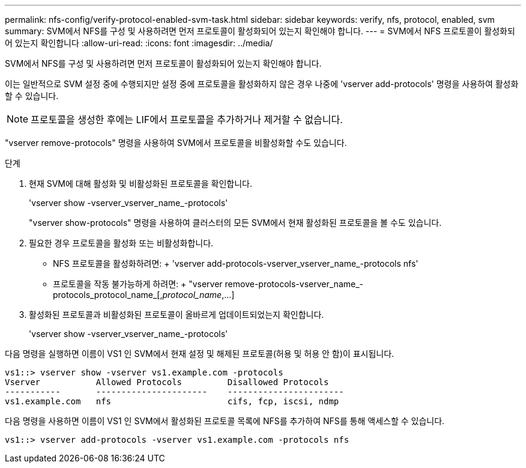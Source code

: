 ---
permalink: nfs-config/verify-protocol-enabled-svm-task.html 
sidebar: sidebar 
keywords: verify, nfs, protocol, enabled, svm 
summary: SVM에서 NFS를 구성 및 사용하려면 먼저 프로토콜이 활성화되어 있는지 확인해야 합니다. 
---
= SVM에서 NFS 프로토콜이 활성화되어 있는지 확인합니다
:allow-uri-read: 
:icons: font
:imagesdir: ../media/


[role="lead"]
SVM에서 NFS를 구성 및 사용하려면 먼저 프로토콜이 활성화되어 있는지 확인해야 합니다.

이는 일반적으로 SVM 설정 중에 수행되지만 설정 중에 프로토콜을 활성화하지 않은 경우 나중에 'vserver add-protocols' 명령을 사용하여 활성화할 수 있습니다.

[NOTE]
====
프로토콜을 생성한 후에는 LIF에서 프로토콜을 추가하거나 제거할 수 없습니다.

====
"vserver remove-protocols" 명령을 사용하여 SVM에서 프로토콜을 비활성화할 수도 있습니다.

.단계
. 현재 SVM에 대해 활성화 및 비활성화된 프로토콜을 확인합니다.
+
'vserver show -vserver_vserver_name_-protocols'

+
"vserver show-protocols" 명령을 사용하여 클러스터의 모든 SVM에서 현재 활성화된 프로토콜을 볼 수도 있습니다.

. 필요한 경우 프로토콜을 활성화 또는 비활성화합니다.
+
** NFS 프로토콜을 활성화하려면: + 'vserver add-protocols-vserver_vserver_name_-protocols nfs'
** 프로토콜을 작동 불가능하게 하려면: + "vserver remove-protocols-vserver_name_-protocols_protocol_name_[,_protocol_name_,...]


. 활성화된 프로토콜과 비활성화된 프로토콜이 올바르게 업데이트되었는지 확인합니다.
+
'vserver show -vserver_vserver_name_-protocols'



다음 명령을 실행하면 이름이 VS1 인 SVM에서 현재 설정 및 해제된 프로토콜(허용 및 허용 안 함)이 표시됩니다.

[listing]
----
vs1::> vserver show -vserver vs1.example.com -protocols
Vserver           Allowed Protocols         Disallowed Protocols
-----------       ----------------------    -----------------------
vs1.example.com   nfs                       cifs, fcp, iscsi, ndmp
----
다음 명령을 사용하면 이름이 VS1 인 SVM에서 활성화된 프로토콜 목록에 NFS를 추가하여 NFS를 통해 액세스할 수 있습니다.

[listing]
----
vs1::> vserver add-protocols -vserver vs1.example.com -protocols nfs
----